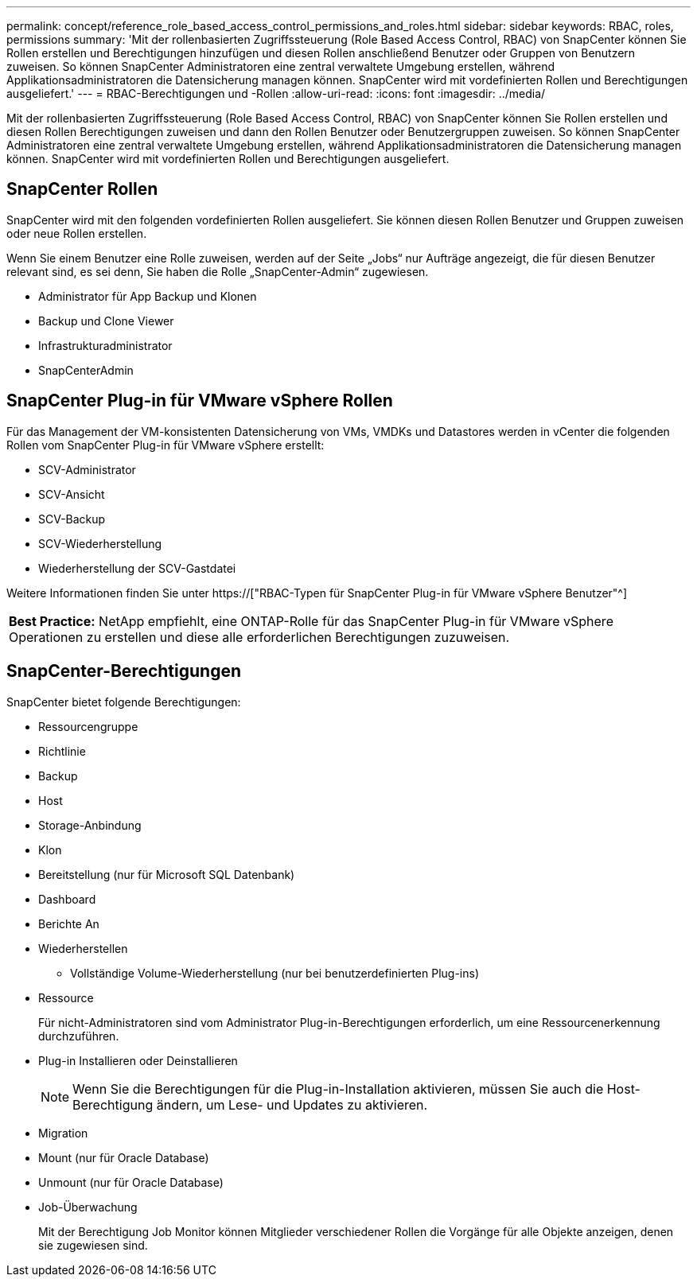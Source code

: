 ---
permalink: concept/reference_role_based_access_control_permissions_and_roles.html 
sidebar: sidebar 
keywords: RBAC, roles, permissions 
summary: 'Mit der rollenbasierten Zugriffssteuerung (Role Based Access Control, RBAC) von SnapCenter können Sie Rollen erstellen und Berechtigungen hinzufügen und diesen Rollen anschließend Benutzer oder Gruppen von Benutzern zuweisen. So können SnapCenter Administratoren eine zentral verwaltete Umgebung erstellen, während Applikationsadministratoren die Datensicherung managen können. SnapCenter wird mit vordefinierten Rollen und Berechtigungen ausgeliefert.' 
---
= RBAC-Berechtigungen und -Rollen
:allow-uri-read: 
:icons: font
:imagesdir: ../media/


[role="lead"]
Mit der rollenbasierten Zugriffssteuerung (Role Based Access Control, RBAC) von SnapCenter können Sie Rollen erstellen und diesen Rollen Berechtigungen zuweisen und dann den Rollen Benutzer oder Benutzergruppen zuweisen. So können SnapCenter Administratoren eine zentral verwaltete Umgebung erstellen, während Applikationsadministratoren die Datensicherung managen können. SnapCenter wird mit vordefinierten Rollen und Berechtigungen ausgeliefert.



== SnapCenter Rollen

SnapCenter wird mit den folgenden vordefinierten Rollen ausgeliefert. Sie können diesen Rollen Benutzer und Gruppen zuweisen oder neue Rollen erstellen.

Wenn Sie einem Benutzer eine Rolle zuweisen, werden auf der Seite „Jobs“ nur Aufträge angezeigt, die für diesen Benutzer relevant sind, es sei denn, Sie haben die Rolle „SnapCenter-Admin“ zugewiesen.

* Administrator für App Backup und Klonen
* Backup und Clone Viewer
* Infrastrukturadministrator
* SnapCenterAdmin




== SnapCenter Plug-in für VMware vSphere Rollen

Für das Management der VM-konsistenten Datensicherung von VMs, VMDKs und Datastores werden in vCenter die folgenden Rollen vom SnapCenter Plug-in für VMware vSphere erstellt:

* SCV-Administrator
* SCV-Ansicht
* SCV-Backup
* SCV-Wiederherstellung
* Wiederherstellung der SCV-Gastdatei


Weitere Informationen finden Sie unter https://["RBAC-Typen für SnapCenter Plug-in für VMware vSphere Benutzer"^]

|===


| *Best Practice:* NetApp empfiehlt, eine ONTAP-Rolle für das SnapCenter Plug-in für VMware vSphere Operationen zu erstellen und diese alle erforderlichen Berechtigungen zuzuweisen. 
|===


== SnapCenter-Berechtigungen

SnapCenter bietet folgende Berechtigungen:

* Ressourcengruppe
* Richtlinie
* Backup
* Host
* Storage-Anbindung
* Klon
* Bereitstellung (nur für Microsoft SQL Datenbank)
* Dashboard
* Berichte An
* Wiederherstellen
+
** Vollständige Volume-Wiederherstellung (nur bei benutzerdefinierten Plug-ins)


* Ressource
+
Für nicht-Administratoren sind vom Administrator Plug-in-Berechtigungen erforderlich, um eine Ressourcenerkennung durchzuführen.

* Plug-in Installieren oder Deinstallieren
+

NOTE: Wenn Sie die Berechtigungen für die Plug-in-Installation aktivieren, müssen Sie auch die Host-Berechtigung ändern, um Lese- und Updates zu aktivieren.

* Migration
* Mount (nur für Oracle Database)
* Unmount (nur für Oracle Database)
* Job-Überwachung
+
Mit der Berechtigung Job Monitor können Mitglieder verschiedener Rollen die Vorgänge für alle Objekte anzeigen, denen sie zugewiesen sind.


